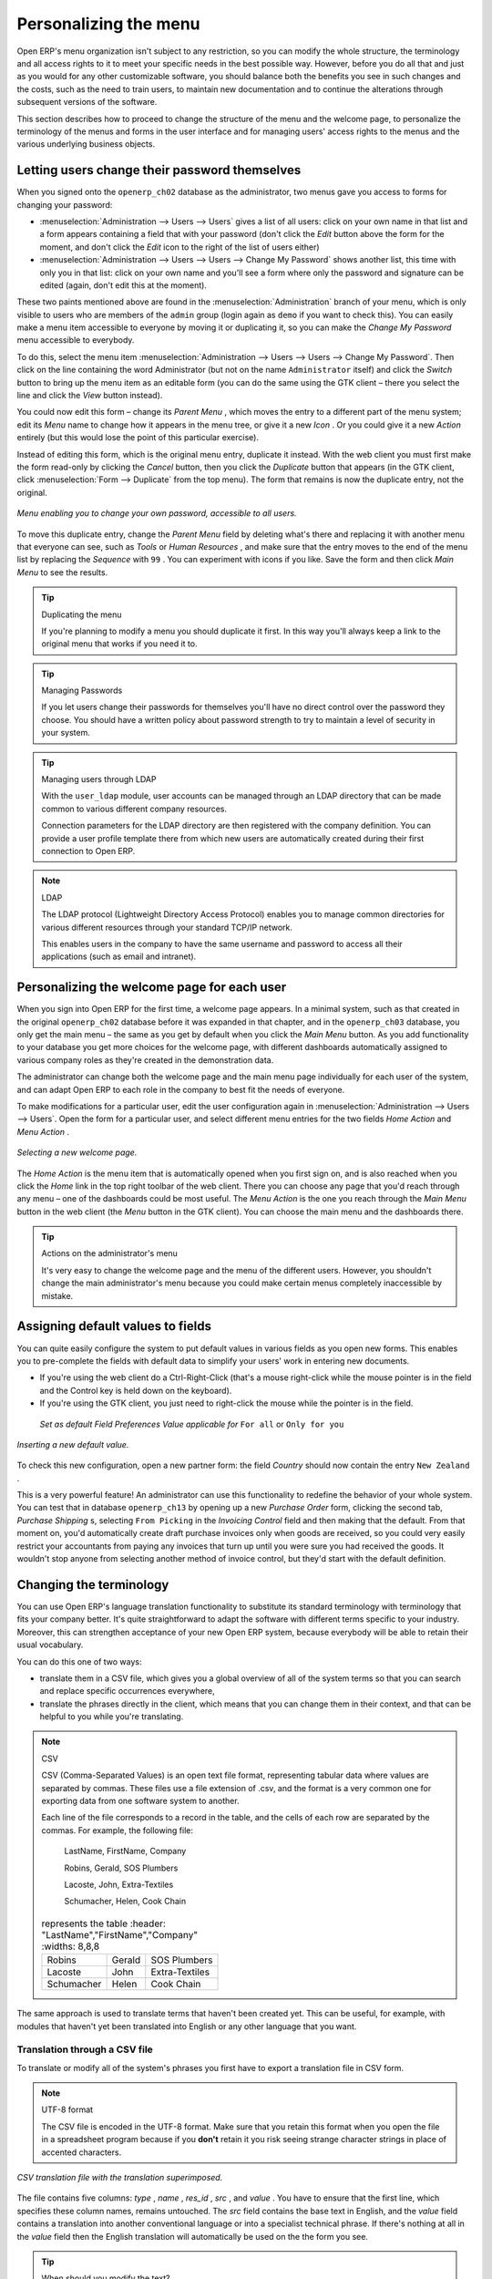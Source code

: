 .. index:: Menu

Personalizing the menu
======================

Open ERP's menu organization isn't subject to any restriction, so you can modify the whole structure, the terminology and all access rights to it to meet your specific needs in the best possible way. However, before you do all that and just as you would for any other customizable software, you should balance both the benefits you see in such changes and the costs, such as the need to train users, to maintain new documentation and to continue the alterations through subsequent versions of the software.

This section describes how to proceed to change the structure of the menu and the welcome page, to personalize the terminology of the menus and forms in the user interface and for managing users' access rights to the menus and the various underlying business objects.

.. index::
   single: Change User Password
.. 

Letting users change their password themselves
----------------------------------------------

When you signed onto the \ ``openerp_ch02``\   database as the administrator, two menus gave you access to forms for changing your password:

*  :menuselection:`Administration --> Users --> Users` gives a list of all users: click on your own name in that list and a form appears containing a field that with your password (don't click the  *Edit*  button above the form for the moment, and don't click the  *Edit*  icon to the right of the list of users either)

*  :menuselection:`Administration --> Users --> Users --> Change My Password` shows another list, this time with only you in that list: click on your own name and you'll see a form where only the password and signature can be edited (again, don't edit this at the moment).

These two paints mentioned above are found in the :menuselection:`Administration` branch of your menu, which is only visible to users who are members of the \ ``admin``\   group (login again as \ ``demo``\   if you want to check this). You can easily make a menu item accessible to everyone by moving it or duplicating it, so you can make the  *Change My Password*  menu accessible to everybody.

To do this, select the menu item :menuselection:`Administration --> Users --> Users --> Change My Password`. Then click on the line containing the word Administrator (but not on the name \ ``Administrator``\   itself) and click the  *Switch*  button to bring up the menu item as an editable form (you can do the same using the GTK client – there you select the line and click the  *View*  button instead).

You could now edit this form – change its  *Parent Menu* , which moves the entry to a different part of the menu system; edit its  *Menu*  name to change how it appears in the menu tree, or give it a new  *Icon* . Or you could give it a new  *Action*  entirely (but this would lose the point of this particular exercise).

Instead of editing this form, which is the original menu entry, duplicate it instead. With the web client you must first make the form read-only by clicking the  *Cancel*  button, then you click the  *Duplicate*  button that appears (in the GTK client, click :menuselection:`Form --> Duplicate`  from the top menu). The form that remains is now the duplicate entry, not the original.

.. figure::  images/new_menu.png
   :align: center

   *Menu enabling you to change your own password, accessible to all users.*

To move this duplicate entry, change the  *Parent Menu*  field by deleting what's there and replacing it with another menu that everyone can see, such as  *Tools*  or  *Human Resources* , and make sure that the entry moves to the end of the menu list by replacing the  *Sequence*  with \ ``99``\  . You can experiment with icons if you like. Save the form and then click  *Main Menu*  to see the results.

.. tip:: Duplicating the menu

	If you're planning to modify a menu you should duplicate it first. 
	In this way you'll always keep a link to the original menu that works if you need it to.

.. tip:: Managing Passwords 

	If you let users change their passwords for themselves you'll have no direct control over the password they choose. 
	You should have a written policy about password strength to try to maintain a level of security in your system.

.. tip:: Managing users through LDAP

	With the ``user_ldap`` module, user accounts can be managed through an LDAP directory that can be made common to various different company resources. 

	Connection parameters for the LDAP directory are then registered with the company definition. 
	You can provide a user profile template there from which new users are automatically created during their first connection to Open ERP.

.. index::
   single: LDAP
.. 


.. note:: LDAP 

	The LDAP protocol (Lightweight Directory Access Protocol) enables you to manage common directories 
	for various different resources through your standard TCP/IP network. 

	This enables users in the company to have the same username and password to access all 
	their applications (such as email and intranet).

Personalizing the welcome page for each user
--------------------------------------------

When you sign into Open ERP for the first time, a welcome page appears. In a minimal system, such as that created in the original \ ``openerp_ch02``\  database before it was expanded in that chapter, and in the  \ ``openerp_ch03``\  database, you only get the main menu – the same as you get by default when you click the *Main Menu* button. As you add functionality to your database you get more choices for the welcome page, with different dashboards automatically assigned to various company roles as they're created in the demonstration data.

The administrator can change both the welcome page and the main menu page individually for each user of the system, and can adapt Open ERP to each role in the company to best fit the needs of everyone.

To make modifications for a particular user, edit the user configuration again in  :menuselection:`Administration --> Users --> Users`. Open the form for a particular user, and select different menu entries for the two fields  *Home Action*  and  *Menu Action* . 

.. figure::  images/new_home.png
   :align: center

   *Selecting a new welcome page.*

The  *Home Action*  is the menu item that is automatically opened when you first sign on, and is also reached when you click the  *Home*  link in the top right toolbar of the web client. There you can choose any page that you'd reach through any menu – one of the dashboards could be most useful. The  *Menu Action*  is the one you reach through the  *Main Menu*  button in the web client (the  *Menu*  button in the GTK client). You can choose the main menu and the dashboards there.

.. tip:: Actions on the administrator's menu 

	It's very easy to change the welcome page and the menu of the different users. 
	However, you shouldn't change the main administrator's menu because you could make certain menus completely inaccessible by mistake.

Assigning default values to fields
----------------------------------

You can quite easily configure the system to put default values in various fields as you open new forms. This enables you to pre-complete the fields with default data to simplify your users' work in entering new documents.

.. todo:: What's this?

.. *New*  *Partners > Partners* \ ``New Zealand``\   *Country*  *Partner Contact* 

* If you're using the web client do a Ctrl-Right-Click (that's a mouse right-click while the mouse pointer is in the field and the Control key is held down on the keyboard).

* If you're using the GTK client, you just need to right-click the mouse while the pointer is in the field.

 *Set as default*  *Field Preferences*  *Value applicable for*  \ ``For all``\  or \ ``Only for you``\  


.. figure::  images/set_default.png
   :align: center

   *Inserting a new default value.*

To check this new configuration, open a new partner form: the field  *Country*  should now contain the entry \ ``New Zealand``\  .

This is a very powerful feature! An administrator can use this functionality to redefine the behavior of your whole system. You can test that in database \ ``openerp_ch13``\   by opening up a new  *Purchase Order*  form, clicking the second tab,  *Purchase Shipping* s, selecting \ ``From Picking``\   in the  *Invoicing Control*  field and then making that the default. From that moment on, you'd automatically create draft purchase invoices only when goods are received, so you could very easily restrict your accountants from paying any invoices that turn up until you were sure you had received the goods. It wouldn't stop anyone from selecting another method of invoice control, but they'd start with the default definition.

Changing the terminology
------------------------

You can use Open ERP's language translation functionality to substitute its standard terminology with terminology that fits your company better. It's quite straightforward to adapt the software with different terms specific to your industry. Moreover, this can strengthen acceptance of your new Open ERP system, because everybody will be able to retain their usual vocabulary.

You can do this one of two ways:

* translate them in a CSV file, which gives you a global overview of all of the system terms so that you can search and replace specific occurrences everywhere,

* translate the phrases directly in the client, which means that you can change them in their context, and that can be helpful to you while you're translating.

.. todo:: - check the details of representation below

.. note:: CSV 

	CSV (Comma-Separated Values) is an open text file format, representing tabular data where values are separated by commas. These files use a file extension of .csv, and the format is a very common one for exporting data from one software system to another.

	Each line of the file corresponds to a record in the table, and the cells of each row are separated by the commas. For example, the following file:

	        LastName, FirstName, Company
	        
	        Robins, Gerald, SOS Plumbers
	        
	        Lacoste, John, Extra-Textiles
	        
	        Schumacher, Helen, Cook Chain


        .. csv-table:: represents the table
            :header: "LastName","FirstName","Company"
            :widths:  8,8,8
               
           "Robins","Gerald","SOS Plumbers"
           "Lacoste","John","Extra-Textiles"
           "Schumacher","Helen","Cook Chain"

The same approach is used to translate terms that haven't been created yet. This can be useful, for example, with modules that haven't yet been translated into English or any other language that you want.

.. index::
   single: Translation
.. 


Translation through a CSV file
^^^^^^^^^^^^^^^^^^^^^^^^^^^^^^

To translate or modify all of the system's phrases you first have to export a translation file in CSV form.

.. todo:: what's this?

.. *Administration > Translation > Export language*  *Français*  *New Language* \ ``.csv``\  

.. note:: UTF-8 format 

	The CSV file is encoded in the UTF-8 format. 
	Make sure that you retain this format when you open the file in a spreadsheet program because 
	if you **don't** retain it you risk seeing strange character strings in place of accented characters.

.. figure::  images/csv_transl.png
   :align: center

   *CSV translation file with the translation superimposed.*

The file contains five columns:  *type* ,  *name* ,  *res_id* ,  *src* , and  *value* . You have to ensure that the first line, which specifies these column names, remains untouched. The  *src*  field contains the base text in English, and the  *value*  field contains a translation into another conventional language or into a specialist technical phrase. If there's nothing at all in the  *value*  field then the English translation will automatically be used on the the form you see.

.. tip:: When should you modify the text? 

   Most of the time, you will find the text that you want to modify in several lines of the CSV file. 
   Which line should you modify? 
   Refer to the two columns type (column A) and name (column B). 
   Some lines have the name *ir.ui.menu* which shows that this is a menu entry. 
   Others have a type of *selection*, which indicates you that you'd see this entry in a drop-down menu.

You should then load the new file into your Open ERP system using the menu :menuselection:`Administration --> Translation --> Import language`. You've then got two ways forward:

* you can overwrite the previous translation by using the same name as before (so you could have a special 'standard French' translation by reusing the  *Name* \ ``Français``\   and  *Code* \ ``fr_FR``\  ),

* you could create a new translation file which users can select in their  *Preferences* .

If you're not connected to the translated language, click  *Preferences* , select the language in  *Language*  and finally click  *OK*  to load the new language with its new terminology.

.. tip:: Partial translations 

   You can load only some of the lines in a translation file by deleting most of the lines in the file and then loading back only the changed ones. Open ERP then changes only the uploaded lines and leaves the original ones alone. 

Changes through the client interface
^^^^^^^^^^^^^^^^^^^^^^^^^^^^^^^^^^^^

 *New Language* 

Then you should open the form that you want to translate. 

 *Translate this resource*  *Search* 

* the data in the system (contained in the  *Fields* ),

* the field titles (the  *Labels* ),

* all of the  *Action*  buttons to the right of the form,

* the terms used in the form  *View* .

You can modify any of these.

The procedure is slightly different using the GTK client. In this you just right-click with the mouse on a label or button. You can choose to translate the item itself or the whole view.

This method is simple and quick when you only have a few entries to modify, but it can become tiresome and you can lose a lot of time if you've got to change some terms across the whole system.

In that case it would be better to use the translation method that employs a CSV file. 

.. tip:: Tacking account of translations 

   In the GTK client the modified terms aren't updated immediately. 
   To see the effects of the modifications you must close the current window and then reopen the form.



.. Copyright © Open Object Press. All rights reserved.

.. You may take electronic copy of this publication and distribute it if you don't
.. change the content. You can also print a copy to be read by yourself only.

.. We have contracts with different publishers in different countries to sell and
.. distribute paper or electronic based versions of this book (translated or not)
.. in bookstores. This helps to distribute and promote the Open ERP product. It
.. also helps us to create incentives to pay contributors and authors using author
.. rights of these sales.

.. Due to this, grants to translate, modify or sell this book are strictly
.. forbidden, unless Tiny SPRL (representing Open Object Presses) gives you a
.. written authorisation for this.

.. Many of the designations used by manufacturers and suppliers to distinguish their
.. products are claimed as trademarks. Where those designations appear in this book,
.. and Open ERP Press was aware of a trademark claim, the designations have been
.. printed in initial capitals.

.. While every precaution has been taken in the preparation of this book, the publisher
.. and the authors assume no responsibility for errors or omissions, or for damages
.. resulting from the use of the information contained herein.

.. Published by Open ERP Press, Grand Rosière, Belgium

